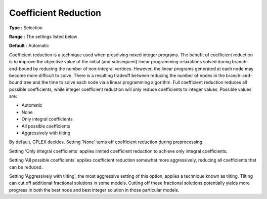 .. _CPLEX_MIP_Prepr_-_Coef_Reduc:


Coefficient Reduction
=====================



**Type** :	Selection	

**Range** :	The settings listed below	

**Default** :	Automatic	



Coefficient reduction is a technique used when presolving mixed integer programs. The benefit of coefficient reduction is to improve the objective value of the initial (and subsequent) linear programming relaxations solved during branch-and-bound by reducing the number of non-integral vertices. However, the linear programs generated at each node may become more difficult to solve. There is a resulting tradeoff between reducing the number of nodes in the branch-and-bound tree and the time to solve each node via a linear programming algorithm. Full coefficient reduction reduces all possible coefficients, while integer coefficient reduction will only reduce coefficients to integer values. Possible values are:



*	Automatic
*	None
*	Only integral coefficients
*	All possible coefficients
*	Aggressively with tilting




By default, CPLEX decides. Setting 'None' turns off coefficient reduction during preprocessing.





Setting 'Only integral coefficients' applies limited coefficient reduction to achieve only integral coefficients. 





Setting 'All possible coefficients' applies coefficient reduction somewhat more aggressively, reducing all coefficients that can be reduced.





Setting 'Aggressively with tilting', the most aggressive setting of this option, applies a technique known as tilting. Tilting can cut off additional fractional solutions in some models. Cutting off these fractional solutions potentially yields more progress in both the best node and best integer solution in those particular models.

